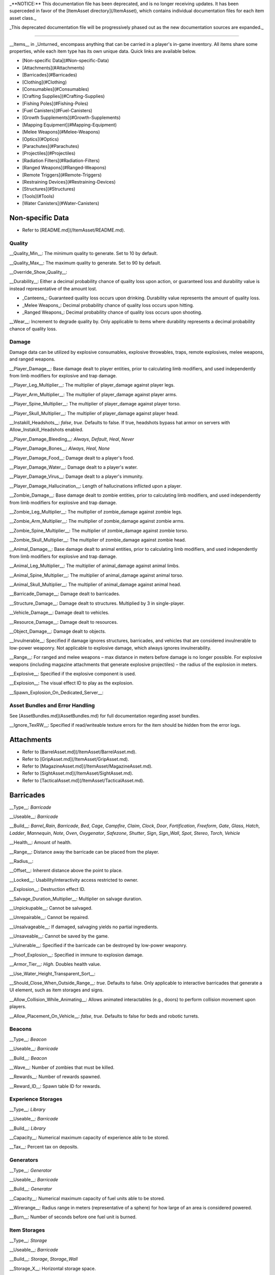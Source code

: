 _**NOTICE:** This documentation file has been deprecated, and is no longer receiving updates. It has been superceded in favor of the [ItemAsset directory](/ItemAsset), which contains individual documentation files for each item asset class._

_This deprecated documentation file will be progressively phased out as the new documentation sources are expanded._

----

__Items__ in _Unturned_ encompass anything that can be carried in a player's in-game inventory. All items share some properties, while each item type has its own unique data. Quick links are available below.

- [Non-specific Data](#Non-specific-Data)
- [Attachments](#Attachments)
- [Barricades](#Barricades)
- [Clothing](#Clothing)
- [Consumables](#Consumables)
- [Crafting Supplies](#Crafting-Supplies)
- [Fishing Poles](#Fishing-Poles)
- [Fuel Canisters](#Fuel-Canisters)
- [Growth Supplements](#Growth-Supplements)
- [Mapping Equipment](#Mapping-Equipment)
- [Melee Weapons](#Melee-Weapons)
- [Optics](#Optics)
- [Parachutes](#Parachutes)
- [Projectiles](#Projectiles)
- [Radiation Filters](#Radiation-Filters)
- [Ranged Weapons](#Ranged-Weapons)
- [Remote Triggers](#Remote-Triggers)
- [Restraining Devices](#Restraining-Devices)
- [Structures](#Structures)
- [Tools](#Tools)
- [Water Canisters](#Water-Canisters)

Non-specific Data
=================

* Refer to [README.md](/ItemAsset/README.md).

Quality
-------

__Quality_Min__: The minimum quality to generate. Set to 10 by default.

__Quality_Max__: The maximum quality to generate. Set to 90 by default.

__Override_Show_Quality__:

__Durability__: Either a decimal probability chance of quality loss upon action, or guaranteed loss and durability value is instead representative of the amount lost.

* _Canteens_: Guaranteed quality loss occurs upon drinking. Durability value represents the amount of quality loss.
* _Melee Weapons_: Decimal probability chance of quality loss occurs upon hitting.
* _Ranged Weapons_: Decimal probability chance of quality loss occurs upon shooting.

__Wear__: Increment to degrade quality by. Only applicable to items where durability represents a decimal probability chance of quality loss.

Damage
------

Damage data can be utilized by explosive consumables, explosive throwables, traps, remote explosives, melee weapons, and ranged weapons.

__Player_Damage__: Base damage dealt to player entities, prior to calculating limb modifiers, and used independently from limb modifiers for explosive and trap damage.

__Player_Leg_Multiplier__: The multiplier of player_damage against player legs.

__Player_Arm_Multiplier__: The multiplier of player_damage against player arms.

__Player_Spine_Multiplier__: The multiplier of player_damage against player torso.

__Player_Skull_Multiplier__: The multiplier of player_damage against player head.

__Instakill_Headshots__: `false`, `true`. Defaults to false. If true, headshots bypass hat armor on servers with Allow_Instakill_Headshots enabled.

__Player_Damage_Bleeding__: `Always`, `Default`, `Heal`, `Never`

__Player_Damage_Bones__: `Always`, `Heal`, `None`

__Player_Damage_Food__: Damage dealt to a player's food.

__Player_Damage_Water__: Damage dealt to a player's water.

__Player_Damage_Virus__: Damage dealt to a player's immunity.

__Player_Damage_Hallucination__: Length of hallucinations inflicted upon a player.

__Zombie_Damage__: Base damage dealt to zombie entities, prior to calculating limb modifiers, and used independently from limb modifiers for explosive and trap damage.

__Zombie_Leg_Multiplier__: The multiplier of zombie_damage against zombie legs.

__Zombie_Arm_Multiplier__: The multiplier of zombie_damage against zombie arms.

__Zombie_Spine_Multiplier__: The multiplier of zombie_damage against zombie torso.

__Zombie_Skull_Multiplier__: The multiplier of zombie_damage against zombie head.

__Animal_Damage__: Base damage dealt to animal entities, prior to calculating limb modifiers, and used independently from limb modifiers for explosive and trap damage.

__Animal_Leg_Multiplier__: The multiplier of animal_damage against animal limbs.

__Animal_Spine_Multiplier__: The multiplier of animal_damage against animal torso.

__Animal_Skull_Multiplier__: The multiplier of animal_damage against animal head.

__Barricade_Damage__: Damage dealt to barricades.

__Structure_Damage__: Damage dealt to structures. Multiplied by 3 in single-player.

__Vehicle_Damage__: Damage dealt to vehicles.

__Resource_Damage__: Damage dealt to resources.

__Object_Damage__: Damage dealt to objects.

__Invulnerable__: Specified if damage ignores structures, barricades, and vehicles that are considered invulnerable to low-power weaponry. Not applicable to explosive damage, which always ignores invulnerability.

__Range__: For ranged and melee weapons – max distance in meters before damage is no longer possible. For explosive weapons (including magazine attachments that generate explosive projectiles) – the radius of the explosion in meters.

__Explosive__: Specified if the explosive component is used.

__Explosion__: The visual effect ID to play as the explosion.

__Spawn_Explosion_On_Dedicated_Server__:

Asset Bundles and Error Handling
--------------------------------

See [AssetBundles.md](AssetBundles.md) for full documentation regarding asset bundles.

__Ignore_TexRW__: Specified if read/writeable texture errors for the item should be hidden from the error logs.

Attachments
===========

* Refer to [BarrelAsset.md](/ItemAsset/BarrelAsset.md).
* Refer to [GripAsset.md](/ItemAsset/GripAsset.md).
* Refer to [MagazineAsset.md](/ItemAsset/MagazineAsset.md).
* Refer to [SightAsset.md](/ItemAsset/SightAsset.md).
* Refer to [TacticalAsset.md](/ItemAsset/TacticalAsset.md).

Barricades
==========

__Type__: `Barricade`

__Useable__: `Barricade`

__Build__: `Barrel_Rain`, `Barricade`, `Bed`, `Cage`, `Campfire`, `Claim`, `Clock`, `Door`, `Fortification`, `Freeform`, `Gate`, `Glass`, `Hatch`, `Ladder`, `Mannequin`, `Note`, `Oven`, `Oxygenator`, `Safezone`, `Shutter`, `Sign`, `Sign_Wall`, `Spot`, `Stereo`, `Torch`, `Vehicle`

__Health__: Amount of health.

__Range__: Distance away the barricade can be placed from the player.

__Radius__:

__Offset__: Inherent distance above the point to place.

__Locked__: Usability/interactivity access restricted to owner.

__Explosion__: Destruction effect ID.

__Salvage_Duration_Multiplier__: Multiplier on salvage duration.

__Unpickupable__: Cannot be salvaged.

__Unrepairable__: Cannot be repaired.

__Unsalvageable__: If damaged, salvaging yields no partial ingredients.

__Unsaveable__: Cannot be saved by the game.

__Vulnerable__: Specified if the barricade can be destroyed by low-power weaponry.

__Proof_Explosion__: Specified in immune to explosion damage.

__Armor_Tier__: `High`. Doubles health value.

__Use_Water_Height_Transparent_Sort__:

__Should_Close_When_Outside_Range__: `true`. Defaults to false. Only applicable to interactive barricades that generate a UI element, such as item storages and signs.

__Allow_Collision_While_Animating__: Allows animated interactables (e.g., doors) to perform collision movement upon players.

__Allow_Placement_On_Vehicle__: `false`, `true`. Defaults to false for beds and robotic turrets.

Beacons
-------

__Type__: `Beacon`

__Useable__: `Barricade`

__Build__: `Beacon`

__Wave__: Number of zombies that must be killed.

__Rewards__: Number of rewards spawned.

__Reward_ID__: Spawn table ID for rewards.

Experience Storages
-------------------

__Type__: `Library`

__Useable__: `Barricade`

__Build__: `Library`

__Capacity__: Numerical maximum capacity of experience able to be stored.

__Tax__: Percent tax on deposits.

Generators
----------

__Type__: `Generator`

__Useable__: `Barricade`

__Build__: `Generator`

__Capacity__: Numerical maximum capacity of fuel units able to be stored.

__Wirerange__: Radius range in meters (representative of a sphere) for how large of an area is considered powered.

__Burn__: Number of seconds before one fuel unit is burned.

Item Storages
-------------

__Type__: `Storage`

__Useable__: `Barricade`

__Build__: `Storage`, `Storage_Wall`

__Storage_X__: Horizontal storage space.

__Storage_Y__: Vertical storage space.

__Display__: Stored item is visible.

Liquid Storages
---------------

__Type__: `Tank`

__Useable__: `Barricade`

__Build__: `Tank`

__Source__: `Fuel`, `Water`

__Resource__: Numerical maximum capacity of liquid units that can be stored. Water units are measured in potential drinking uses.

Oil Pumps
---------

__Type__: `Oil_Pump`

__Useable__: `Barricade`

__Build__: `Oil`

__Fuel_Capacity__: Numerical maximum capacity of fuel units able to be stored. 

Plants
------

__Type__: `Farm`

__Useable__: `Barricade`

__Build__: `Farm`

__Growth__: Number of seconds required to fully grow.

__Grow__: ID of the item generated when harvesting a fully grown plant.

Remote Explosives
-----------------

__Type__: `Charge`

__Useable__: `Barricade`

__Build__: `Charge`

__Range2__: Meter radius of range for explosive damage.

__Explosion2__: Explosion effect ID for the damaging explosion.

Limb-independent entity damage is also applicable.

Robotic Turrets
---------------

__Type__: `Sentry`, `Sentry_Freeform`

__Useable__: `Barricade`

__Build__: `Sentry`

__Storage_X__: Horizontal storage space.

__Storage_Y__: Vertical storage space.

__Display__: Stored item is visible.

__Mode__: `Friendly`, `Hostile`, `Neutral`

__Infinite_Ammo__: ammunition never depletes.

__Infinite_Quality__: Weapon quality never depletes.

Traps
-----

__Type__: `Trap`

__Useable__: `Barricade`

__Build__: `Spike`, `Wire`

__Damage_Tires__: Specified if tires can be popped when ran over by a vehicle.

__Range2__: Meter radius of range for explosive damage.

__Explosion2__: Explosion effect ID for the damaging explosion.

Limb-independent entity damage (e.g., Player_Damage) is also applicable.

Clothing
========

* Refer to [BackpackAsset.md](/ItemAsset/BackpackAsset.md).
* Refer to [GlassesAsset.md](/ItemAsset/GlassesAsset.md).
* Refer to [HatAsset.md](/ItemAsset/HatAsset.md).
* Refer to [MaskAsset.md](/ItemAsset/MaskAsset.md).
* Refer to [PantsAsset.md](/ItemAsset/PantsAsset.md).
* Refer to [ShirtAsset.md](/ItemAsset/ShirtAsset.md).
* Refer to [VestAsset.md](/ItemAsset/VestAsset.md).

Body Mesh Replacements
----------------------

Body mesh replacements are only applicable to shirts. See [CharacterMeshReplacement.md](CharacterMeshReplacement.md) for full documentation.

__Has_1P_Character_Mesh_Override__: `false`, `true`

__Character_Mesh_3P_Override_LODs__: Number of LODs.

__Has_Character_Material_Override__: `false`, `true`

__Hair_Visible__: `false`, `true`. Defaults to true.

__Beard_Visible__: `false`, `true`. Defaults to true.

Consumables
===========

* Refer to [FoodAsset.md](/ItemAsset/FoodAsset.md).
* Refer to [MedicalAsset.md](/ItemAsset/MedicalAsset.md).
* Refer to [WaterAsset.md](/ItemAsset/WaterAsset.md).

Crafting Supplies
=================

* Refer to [SupplyAsset.md](/ItemAsset/SupplyAsset.md).

Fishing Poles
=============

__Type__: `Fisher`

__Useable__: `Fisher`

__Reward_ID__: ID of the spawn table to pull catchable items from.

Fuel Canisters
==============

__Type__: `Fuel`

__Useable__: `Fuel`

__Fuel__: Amount of fuel units added to target.

Growth Supplements
==================

__Type__: `Grower`

__Useable__: `Grower`

Mapping Equipment
=================

* Refer to [MapAsset.md](/ItemAsset/MapAsset.md).

Melee Weapons
=============

No documentation is available at this time.

Optics
======

* Refer to [OpticAsset.md](/ItemAsset/OpticAsset.md).

Parachutes
==========

* Refer to [CloudAsset.md](/ItemAsset/CloudAsset.md).

Projectiles
===========

__Type__: `Throwable`

__Useable__: `Throwable`

__Explode_On_Impact__: Specified if the projectile immediately explodes upon impact.

__Sticky__: Specified if the projectile sticks to objects upon impact.

__Fuse_Length__: Timer in seconds for fuse length. Defaults to 2 seconds.

Limb-independent damage is also applicable.

Radiation Filters
=================

* Refer to [FilterAsset.md](/ItemAsset/FilterAsset.md).

Ranged Weapons
==============

__Type__: `Gun`

__Useable__: `Gun`

__Barrel__: The barrel item ID to spawn attached.

__Grip__: The grip item ID to spawn attached.

__Sight__: The sight item ID to spawn attached.

__Tactical__: The tactical item ID to spawn attached.

__Hook_Barrel__: Specified if a barrel can be manually attached.

__Hook_Grip__: Specified if a grip can be manually attached.

__Hook_Sight__: Specified if a sight can be manually attached.

__Hook_Tactical__: Specified if a tactical can be manually attached.

__Magazine__: The magazine item ID to spawn attached.

__Magazine_Replacements__: Number of unique conditions with alternative default magazine attachments.

__Magazine_Replacement\_#\_Map__: Name of the map the condition applies to.

__Magazine_Replacement\_#\_ID__: ID of the alternative magazine attachment.

__Ammo_Min__: The minimum amount of ammo to generate.

__Ammo_Max__: The maximum amount of ammo to generate.

__Safety__: Specified if the safety firing mode can be swapped to.

__Semi__: Specified if semi-automatic firing mode can be swapped to.

__Bursts__: Number of shots fired in a burst. Specified if burst firing mode can be swapped to.

__Auto__: Specified if automatic firing mode can be swapped to.

__Caliber__: The caliber ID to check for attachment compatibility.

__Attachment_Calibers__: Number of unique attachment calibers.

__Attachment_Caliber\_#__: ID of applicable caliber for hook attachments.

__Magazine_Calibers__: Number of unique magazine calibers.

__Magazine_Caliber\_#__: ID of applicable caliber for magazine attachments.

__Firerate__: The minimum number of ticks between the firing of each bullet.

__Replace__: Multiplier of the reload animation length before the magazine is respawned.

__Unplace__: Multiplier of the reload animation length before the magazine is despawned.

__Reload_Time__: Multiplier on reload animation length.

__Action__: `Bolt`, `Break`, `Minigun`, `Pump`, `Rail`, `Rocket`, `String`, `Trigger`. Rocket action has inherently explosive projectiles, uses ballistic force instead of alternative advanced ballistics options, and has infinite firing range.

__Delete_Empty_Magazines__: Specified if the attached magazine should be deleted when depleted. Deprecated in favor of Should_Delete_Empty_Magazines.

__Should_Delete_Empty_Magazines__: `false`, `true`. No applicable default flag. If set to true, it will override how empty magazines are handled by the action item mode.

__Spread_Aim__: The spread multiplier when aiming down sights. This is multiplied by the spread_hip value.

__Spread_Hip__: The spread multiplier when not aiming down sights.

__Spread_Sprint__: The spread multiplier when sprinting. Defaults to 1. Requires `Can_Aim_During_Sprint true`.

__Spread_Crouch__: The spread multiplier when crouched. Defaults to 1.

__Spread_Prone__: The spread multiplier when prone. Defaults to 1.

__Ballistic_Force__: Measured in Newtons. Primarily applicable to the rocket action, and usage ignores all other advanced ballistic options.

__Ballistic_Steps__: Defaults to (range / 10).

__Ballistic_Travel__: Defaults to 10.

__Ballistic_Drop__: Defaults to 0.002.

__Recoil_Aim__: Multiplier on all recoil parameters when aiming down sights. Defaults to 1.

__Recoil_Sprint__: Multiplier on horizontal and vertical look recoil while sprinting. Defaults to 1. Requires `Can_Aim_During_Sprint true`.

__Recoil_Crouch__: Multiplier on horizontal and vertical look recoil while crouched. Defaults to 1. 

__Recoil_Prone__: Multiplier on horizontal and vertical look recoil while proned. Defaults to 1. 

__Recoil_Min_X__: The minimum horizontal look recoil in degrees.

__Recoil_Min_Y__: The minimum vertical look recoil in degrees.

__Recoil_Max_X__: The maximum horizontal look recoil in degrees.

__Recoil_Max_Y__: The maximum vertical look recoil in degrees.

__Recover_X__: Multiplier on degrees to be counter-animated horizontally over the next 250 milliseconds.

__Recover_Y__: Multiplier on degrees to be counter-animated vertically over the next 250 milliseconds.

__Shake_Min_X__: The minimum X axis physical recoil.

__Shake_Max_X__: The maximum X axis physical recoil.

__Shake_Min_Y__: The minimum Y axis physical recoil.

__Shake_Max_Y__: The maximum Y axis physical recoil.

__Shake_Min_Z__: The minimum Z axis physical recoil.

__Shake_Max_Z__: The maximum Z axis physical recoil.

__Muzzle__: The muzzle effect ID to play when shooting.

__Shell__: The shell effect ID to play after shooting.

__Turret__: Specified if the weapon should be treated as a vehicular turret.

__Can_Ever_Jam__: Specified if the weapon can jam.

__Jam_Quality_Threshold__: Decimal representative of the quality percentage threshold for jamming can begin to occur.

__Jam_Max_Chance__: Decimal-to-percent chance for jamming to occur.

__Unjam_Chamber_Anim__: Name of the animation clip to play for unjamming. Defaults to UnjamChamber.

__Can_Aim_During_Sprint__: `false`, `true`. Defaults to false. If true, the player can sprint while aiming down sights.

__Ammo_Per_Shot__: Numeric option for ammunition consumed per shot.

__Fire_Delay_Seconds__: Numeric option for the delay between initiating attempting to fire, and the actual firing of the weapon.

__Allow_Magazine_Change__: `false`, `true`. Defaults to true. If false, the magazine in the weapon cannot be reloaded, unloaded, or replaced.

Damage data (explosive, limb-dependent, and limb-independent setups), durability, and wear are also applicable.

Remote Triggers
===============

__Type__: `Detonator`

__Useable__: `Detonator`

Restraining Devices
===================

* Refer to [ArrestEndAsset.md](/ItemAsset/ArrestEndAsset.md) for releasers.
* Refer to [ArrestStartAsset.md](/ItemAsset/ArrestStartAsset.md) for catchers.

Structures
==========

__Type__: `Structure`

__Useable__: `Structure`

__Construct__: `Floor`, `Floor_Poly`, `Pillar`, `Post`, `Rampart`, `Roof`, `Roof_Poly`, `Wall`

__Health__: Amount of health.

__Range__: Distance away the barricade can be placed from the player.

__Explosion__: Destruction effect ID.

__Foliage_Cut_Radius__: Numerical value in meters for the radius in which foliage is removed from around the structure. Only applicable to floor structure types.

Tools
=====

Car Jacks
---------

Car jacks launch vehicles into the air as a method of reorienting them if they were flipped over.

__Type__: `Tool`

__Useable__: `Carjack`

Car Lock Picks
--------------

Car lock picks allow players to unlock any locked vehicle, but are single-use.

__Type__: `Tool`

__Useable__: `Carlockpick`

Tire Replacements
-----------------

Tire replacements allow for adding or removing tires from four-wheeled vehicles.

__Type__: `Tire`

__Useable__: `Tire`

__Mode__: `Add`, `Remove`

Vehicle Batteries
-----------------

Vehicle batteries can be placed into vehicles, allowing them to perform activities that consume electrical energy rather than fuel. They are affected by quality.

__Type__: `Vehicle_Repair_Tool`

__Useable__: `Battery_Vehicle`

Walkie-talkies
--------------

When initiating voice chat with a walkie-talkie held, voice is transmitted through a two-way radio. An audible cue plays when initiating voice chat.

__Type__: `Tool`

__Useable__: `Walkie_Talkie`

Water Canisters
===============

__Type__: `Refill`

__Useable__: `Refill`

__Water__: The number of water to restore.
